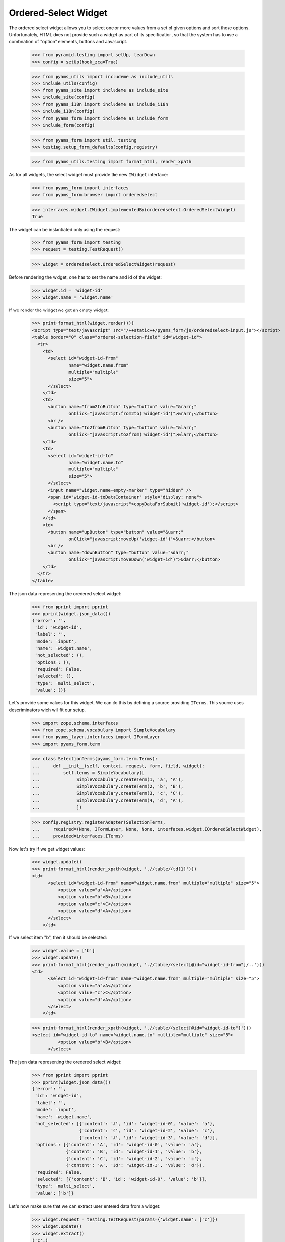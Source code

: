 
Ordered-Select Widget
---------------------

The ordered select widget allows you to select one or more values from a set
of given options and sort those options. Unfortunately, HTML does not provide
such a widget as part of its specification, so that the system has to use a
combnation of "option" elements, buttons and Javascript.

  >>> from pyramid.testing import setUp, tearDown
  >>> config = setUp(hook_zca=True)

  >>> from pyams_utils import includeme as include_utils
  >>> include_utils(config)
  >>> from pyams_site import includeme as include_site
  >>> include_site(config)
  >>> from pyams_i18n import includeme as include_i18n
  >>> include_i18n(config)
  >>> from pyams_form import includeme as include_form
  >>> include_form(config)

  >>> from pyams_form import util, testing
  >>> testing.setup_form_defaults(config.registry)

  >>> from pyams_utils.testing import format_html, render_xpath

As for all widgets, the select widget must provide the new ``IWidget``
interface:

  >>> from pyams_form import interfaces
  >>> from pyams_form.browser import orderedselect

  >>> interfaces.widget.IWidget.implementedBy(orderedselect.OrderedSelectWidget)
  True

The widget can be instantiated only using the request:

  >>> from pyams_form import testing
  >>> request = testing.TestRequest()

  >>> widget = orderedselect.OrderedSelectWidget(request)

Before rendering the widget, one has to set the name and id of the widget:

  >>> widget.id = 'widget-id'
  >>> widget.name = 'widget.name'

If we render the widget we get an empty widget:

  >>> print(format_html(widget.render()))
  <script type="text/javascript" src="/++static++/pyams_form/js/orderedselect-input.js"></script>
  <table border="0" class="ordered-selection-field" id="widget-id">
    <tr>
      <td>
        <select id="widget-id-from"
                name="widget.name.from"
                multiple="multiple"
                size="5">
        </select>
      </td>
      <td>
        <button name="from2toButton" type="button" value="&rarr;"
                onClick="javascript:from2to('widget-id')">&rarr;</button>
        <br />
        <button name="to2fromButton" type="button" value="&larr;"
                onClick="javascript:to2from('widget-id')">&larr;</button>
      </td>
      <td>
        <select id="widget-id-to"
                name="widget.name.to"
                multiple="multiple"
                size="5">
        </select>
        <input name="widget.name-empty-marker" type="hidden" />
        <span id="widget-id-toDataContainer" style="display: none">
          <script type="text/javascript">copyDataForSubmit('widget-id');</script>
        </span>
      </td>
      <td>
        <button name="upButton" type="button" value="&uarr;"
                onClick="javascript:moveUp('widget-id')">&uarr;</button>
        <br />
        <button name="downButton" type="button" value="&darr;"
                onClick="javascript:moveDown('widget-id')">&darr;</button>
      </td>
    </tr>
  </table>

The json data representing the oredered select widget:
  >>> from pprint import pprint
  >>> pprint(widget.json_data())
  {'error': '',
   'id': 'widget-id',
   'label': '',
   'mode': 'input',
   'name': 'widget.name',
   'not_selected': (),
   'options': (),
   'required': False,
   'selected': (),
   'type': 'multi_select',
   'value': ()}

Let's provide some values for this widget. We can do this by defining a source
providing ``ITerms``. This source uses descriminators wich will fit our setup.

  >>> import zope.schema.interfaces
  >>> from zope.schema.vocabulary import SimpleVocabulary
  >>> from pyams_layer.interfaces import IFormLayer
  >>> import pyams_form.term

  >>> class SelectionTerms(pyams_form.term.Terms):
  ...     def __init__(self, context, request, form, field, widget):
  ...         self.terms = SimpleVocabulary([
  ...              SimpleVocabulary.createTerm(1, 'a', 'A'),
  ...              SimpleVocabulary.createTerm(2, 'b', 'B'),
  ...              SimpleVocabulary.createTerm(3, 'c', 'C'),
  ...              SimpleVocabulary.createTerm(4, 'd', 'A'),
  ...              ])

  >>> config.registry.registerAdapter(SelectionTerms,
  ...     required=(None, IFormLayer, None, None, interfaces.widget.IOrderedSelectWidget),
  ...     provided=interfaces.ITerms)

Now let's try if we get widget values:

  >>> widget.update()
  >>> print(format_html(render_xpath(widget, './/table//td[1]')))
  <td>
        <select id="widget-id-from" name="widget.name.from" multiple="multiple" size="5">
            <option value="a">A</option>
            <option value="b">B</option>
            <option value="c">C</option>
            <option value="d">A</option>
        </select>
      </td>

If we select item "b", then it should be selected:

  >>> widget.value = ['b']
  >>> widget.update()
  >>> print(format_html(render_xpath(widget, './/table//select[@id="widget-id-from"]/..')))
  <td>
        <select id="widget-id-from" name="widget.name.from" multiple="multiple" size="5">
            <option value="a">A</option>
            <option value="c">C</option>
            <option value="d">A</option>
        </select>
      </td>

  >>> print(format_html(render_xpath(widget, './/table//select[@id="widget-id-to"]')))
  <select id="widget-id-to" name="widget.name.to" multiple="multiple" size="5">
            <option value="b">B</option>
        </select>

The json data representing the oredered select widget:
  >>> from pprint import pprint
  >>> pprint(widget.json_data())
  {'error': '',
   'id': 'widget-id',
   'label': '',
   'mode': 'input',
   'name': 'widget.name',
   'not_selected': [{'content': 'A', 'id': 'widget-id-0', 'value': 'a'},
                    {'content': 'C', 'id': 'widget-id-2', 'value': 'c'},
                    {'content': 'A', 'id': 'widget-id-3', 'value': 'd'}],
   'options': [{'content': 'A', 'id': 'widget-id-0', 'value': 'a'},
               {'content': 'B', 'id': 'widget-id-1', 'value': 'b'},
               {'content': 'C', 'id': 'widget-id-2', 'value': 'c'},
               {'content': 'A', 'id': 'widget-id-3', 'value': 'd'}],
   'required': False,
   'selected': [{'content': 'B', 'id': 'widget-id-0', 'value': 'b'}],
   'type': 'multi_select',
   'value': ['b']}

Let's now make sure that we can extract user entered data from a widget:

  >>> widget.request = testing.TestRequest(params={'widget.name': ['c']})
  >>> widget.update()
  >>> widget.extract()
  ('c',)

Unfortunately, when nothing is selected, we do not get an empty list sent into
the request, but simply no entry at all. For this we have the empty marker, so
that:

  >>> widget.request = testing.TestRequest(params={'widget.name-empty-marker': '1'})
  >>> widget.update()
  >>> widget.extract()
  ()

If nothing is found in the request, the default is returned:

  >>> widget.request = testing.TestRequest()
  >>> widget.update()
  >>> widget.extract()
  <NO_VALUE>

Let's now make sure that a bogus value causes extract to return the default as
described by the interface:

  >>> widget.request = testing.TestRequest(params={'widget.name': ['x']})
  >>> widget.update()
  >>> widget.extract()
  <NO_VALUE>

Finally, let's check correctness of widget rendering in one rare case when
we got selection terms with callable values and without titles. For example,
you can get those terms when you using the "Content Types" vocabulary from
zope.app.content.

  >>> class CallableValue(object):
  ...     def __init__(self, value):
  ...         self.value = value
  ...     def __call__(self):
  ...         pass
  ...     def __str__(self):
  ...        return 'Callable Value %s' % self.value

  >>> class SelectionTermsWithCallableValues(pyams_form.term.Terms):
  ...     def __init__(self, context, request, form, field, widget):
  ...         self.terms = SimpleVocabulary([
  ...              SimpleVocabulary.createTerm(CallableValue(1), 'a'),
  ...              SimpleVocabulary.createTerm(CallableValue(2), 'b'),
  ...              SimpleVocabulary.createTerm(CallableValue(3), 'c')
  ...              ])

  >>> widget.terms = SelectionTermsWithCallableValues(
  ...     None, testing.TestRequest(), None, None, widget)
  >>> widget.update()
  >>> print(format_html(render_xpath(widget, './/table//select[@id="widget-id-from"]')))
  <select id="widget-id-from" name="widget.name.from" multiple="multiple" size="5">
            <option value="a">Callable Value 1</option>
            <option value="b">Callable Value 2</option>
            <option value="c">Callable Value 3</option>
        </select>


Tests cleanup:

  >>> tearDown()
